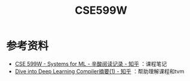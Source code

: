 #+TITLE: CSE599W
* 参考资料
- [[https://zhuanlan.zhihu.com/p/104649426][CSE 599W - Systems for ML - 辛酸阅读记录 - 知乎]] ：课程笔记
- [[https://zhuanlan.zhihu.com/p/104440447][Dive into Deep Learning Compiler摘要(1) - 知乎]] ：帮助理解课程和tvm
